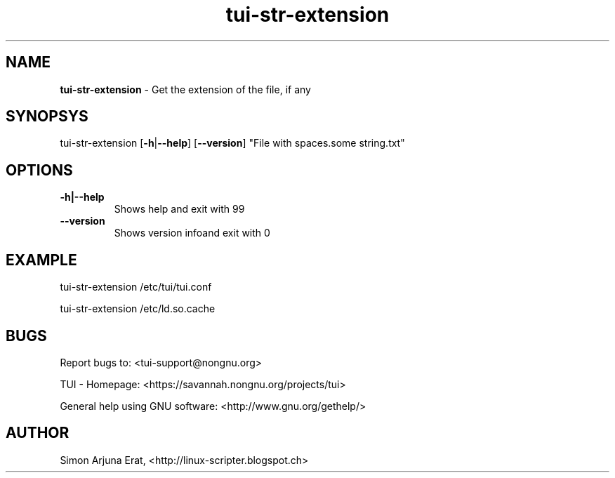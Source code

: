 .\" Text automatically generated by txt2man
.TH tui-str-extension 1 "27 November 2015" "TUI 0.9.0e" "TUI Manual"

.SH NAME
\fBtui-str-extension \fP- Get the extension of the file, if any
\fB
.SH SYNOPSYS
tui-str-extension [\fB-h\fP|\fB--help\fP] [\fB--version\fP] "File with spaces.some string.txt"
.SH OPTIONS
.TP
.B
\fB-h\fP|\fB--help\fP
Shows help and exit with 99
.TP
.B
\fB--version\fP
Shows version infoand exit with 0
.SH EXAMPLE

tui-str-extension /etc/tui/tui.conf
.PP
tui-str-extension /etc/ld.so.cache
.SH BUGS
Report bugs to: <tui-support@nongnu.org>
.PP
TUI - Homepage: <https://savannah.nongnu.org/projects/tui>
.PP
General help using GNU software: <http://www.gnu.org/gethelp/>
.SH AUTHOR
Simon Arjuna Erat, <http://linux-scripter.blogspot.ch>
